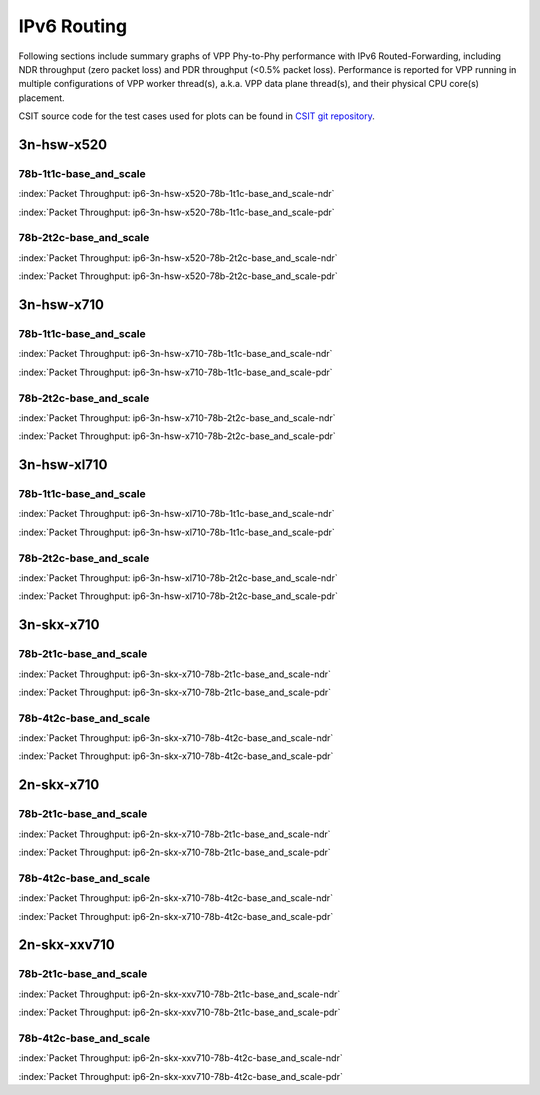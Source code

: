 
.. raw:: latex

    \clearpage

.. raw:: html

    <script type="text/javascript">

        function getDocHeight(doc) {
            doc = doc || document;
            var body = doc.body, html = doc.documentElement;
            var height = Math.max( body.scrollHeight, body.offsetHeight,
                html.clientHeight, html.scrollHeight, html.offsetHeight );
            return height;
        }

        function setIframeHeight(id) {
            var ifrm = document.getElementById(id);
            var doc = ifrm.contentDocument? ifrm.contentDocument:
                ifrm.contentWindow.document;
            ifrm.style.visibility = 'hidden';
            ifrm.style.height = "10px"; // reset to minimal height ...
            // IE opt. for bing/msn needs a bit added or scrollbar appears
            ifrm.style.height = getDocHeight( doc ) + 4 + "px";
            ifrm.style.visibility = 'visible';
        }

    </script>

IPv6 Routing
============

Following sections include summary graphs of VPP Phy-to-Phy performance
with IPv6 Routed-Forwarding, including NDR throughput (zero packet loss)
and PDR throughput (<0.5% packet loss). Performance is reported for VPP
running in multiple configurations of VPP worker thread(s), a.k.a. VPP
data plane thread(s), and their physical CPU core(s) placement.

CSIT source code for the test cases used for plots can be found in
`CSIT git repository <https://git.fd.io/csit/tree/tests/vpp/perf/ip6?h=rls1807>`_.

3n-hsw-x520
~~~~~~~~~~~

78b-1t1c-base_and_scale
-----------------------

.. raw:: html

    <center><b>

:index:`Packet Throughput: ip6-3n-hsw-x520-78b-1t1c-base_and_scale-ndr`

.. raw:: html

    </b>
    <iframe id="ifrm01" onload="setIframeHeight(this.id)" width="700" frameborder="0" scrolling="no" src="../../_static/vpp/ip6-3n-hsw-x520-78b-1t1c-base_and_scale-ndr.html"></iframe>
    <p><br><br></p>
    </center>

.. raw:: latex

    \begin{figure}[H]
        \centering
            \graphicspath{{../_build/_static/vpp/}}
            \includegraphics[clip, trim=0cm 0cm 5cm 0cm, width=0.70\textwidth]{ip6-3n-hsw-x520-78b-1t1c-base_and_scale-ndr}
            \label{fig:ip6-3n-hsw-x520-78b-1t1c-base_and_scale-ndr}
    \end{figure}

.. raw:: html

    <center><b>

.. raw:: latex

    \clearpage

:index:`Packet Throughput: ip6-3n-hsw-x520-78b-1t1c-base_and_scale-pdr`

.. raw:: html

    </b>
    <iframe id="ifrm01" onload="setIframeHeight(this.id)" width="700" frameborder="0" scrolling="no" src="../../_static/vpp/ip6-3n-hsw-x520-78b-1t1c-base_and_scale-pdr.html"></iframe>
    <p><br><br></p>
    </center>

.. raw:: latex

    \begin{figure}[H]
        \centering
            \graphicspath{{../_build/_static/vpp/}}
            \includegraphics[clip, trim=0cm 0cm 5cm 0cm, width=0.70\textwidth]{ip6-3n-hsw-x520-78b-1t1c-base_and_scale-pdr}
            \label{fig:ip6-3n-hsw-x520-78b-1t1c-base_and_scale-pdr}
    \end{figure}

.. raw:: latex

    \clearpage

78b-2t2c-base_and_scale
-----------------------

.. raw:: html

    <center><b>

:index:`Packet Throughput: ip6-3n-hsw-x520-78b-2t2c-base_and_scale-ndr`

.. raw:: html

    </b>
    <iframe id="ifrm01" onload="setIframeHeight(this.id)" width="700" frameborder="0" scrolling="no" src="../../_static/vpp/ip6-3n-hsw-x520-78b-2t2c-base_and_scale-ndr.html"></iframe>
    <p><br><br></p>
    </center>

.. raw:: latex

    \begin{figure}[H]
        \centering
            \graphicspath{{../_build/_static/vpp/}}
            \includegraphics[clip, trim=0cm 0cm 5cm 0cm, width=0.70\textwidth]{ip6-3n-hsw-x520-78b-2t2c-base_and_scale-ndr}
            \label{fig:ip6-3n-hsw-x520-78b-2t2c-base_and_scale-ndr}
    \end{figure}

.. raw:: html

    <center><b>

.. raw:: latex

    \clearpage

:index:`Packet Throughput: ip6-3n-hsw-x520-78b-2t2c-base_and_scale-pdr`

.. raw:: html

    </b>
    <iframe id="ifrm01" onload="setIframeHeight(this.id)" width="700" frameborder="0" scrolling="no" src="../../_static/vpp/ip6-3n-hsw-x520-78b-2t2c-base_and_scale-pdr.html"></iframe>
    <p><br><br></p>
    </center>

.. raw:: latex

    \begin{figure}[H]
        \centering
            \graphicspath{{../_build/_static/vpp/}}
            \includegraphics[clip, trim=0cm 0cm 5cm 0cm, width=0.70\textwidth]{ip6-3n-hsw-x520-78b-2t2c-base_and_scale-pdr}
            \label{fig:ip6-3n-hsw-x520-78b-2t2c-base_and_scale-pdr}
    \end{figure}

.. raw:: latex

    \clearpage

3n-hsw-x710
~~~~~~~~~~~

78b-1t1c-base_and_scale
-----------------------

.. raw:: html

    <center><b>

:index:`Packet Throughput: ip6-3n-hsw-x710-78b-1t1c-base_and_scale-ndr`

.. raw:: html

    </b>
    <iframe id="ifrm01" onload="setIframeHeight(this.id)" width="700" frameborder="0" scrolling="no" src="../../_static/vpp/ip6-3n-hsw-x710-78b-1t1c-base_and_scale-ndr.html"></iframe>
    <p><br><br></p>
    </center>

.. raw:: latex

    \begin{figure}[H]
        \centering
            \graphicspath{{../_build/_static/vpp/}}
            \includegraphics[clip, trim=0cm 0cm 5cm 0cm, width=0.70\textwidth]{ip6-3n-hsw-x710-78b-1t1c-base_and_scale-ndr}
            \label{fig:ip6-3n-hsw-x710-78b-1t1c-base_and_scale-ndr}
    \end{figure}

.. raw:: html

    <center><b>

.. raw:: latex

    \clearpage

:index:`Packet Throughput: ip6-3n-hsw-x710-78b-1t1c-base_and_scale-pdr`

.. raw:: html

    </b>
    <iframe id="ifrm01" onload="setIframeHeight(this.id)" width="700" frameborder="0" scrolling="no" src="../../_static/vpp/ip6-3n-hsw-x710-78b-1t1c-base_and_scale-pdr.html"></iframe>
    <p><br><br></p>
    </center>

.. raw:: latex

    \begin{figure}[H]
        \centering
            \graphicspath{{../_build/_static/vpp/}}
            \includegraphics[clip, trim=0cm 0cm 5cm 0cm, width=0.70\textwidth]{ip6-3n-hsw-x710-78b-1t1c-base_and_scale-pdr}
            \label{fig:ip6-3n-hsw-x710-78b-1t1c-base_and_scale-pdr}
    \end{figure}

.. raw:: latex

    \clearpage

78b-2t2c-base_and_scale
-----------------------

.. raw:: html

    <center><b>

:index:`Packet Throughput: ip6-3n-hsw-x710-78b-2t2c-base_and_scale-ndr`

.. raw:: html

    </b>
    <iframe id="ifrm01" onload="setIframeHeight(this.id)" width="700" frameborder="0" scrolling="no" src="../../_static/vpp/ip6-3n-hsw-x710-78b-2t2c-base_and_scale-ndr.html"></iframe>
    <p><br><br></p>
    </center>

.. raw:: latex

    \begin{figure}[H]
        \centering
            \graphicspath{{../_build/_static/vpp/}}
            \includegraphics[clip, trim=0cm 0cm 5cm 0cm, width=0.70\textwidth]{ip6-3n-hsw-x710-78b-2t2c-base_and_scale-ndr}
            \label{fig:ip6-3n-hsw-x710-78b-2t2c-base_and_scale-ndr}
    \end{figure}

.. raw:: html

    <center><b>

.. raw:: latex

    \clearpage

:index:`Packet Throughput: ip6-3n-hsw-x710-78b-2t2c-base_and_scale-pdr`

.. raw:: html

    </b>
    <iframe id="ifrm01" onload="setIframeHeight(this.id)" width="700" frameborder="0" scrolling="no" src="../../_static/vpp/ip6-3n-hsw-x710-78b-2t2c-base_and_scale-pdr.html"></iframe>
    <p><br><br></p>
    </center>

.. raw:: latex

    \begin{figure}[H]
        \centering
            \graphicspath{{../_build/_static/vpp/}}
            \includegraphics[clip, trim=0cm 0cm 5cm 0cm, width=0.70\textwidth]{ip6-3n-hsw-x710-78b-2t2c-base_and_scale-pdr}
            \label{fig:ip6-3n-hsw-x710-78b-2t2c-base_and_scale-pdr}
    \end{figure}

.. raw:: latex

    \clearpage

3n-hsw-xl710
~~~~~~~~~~~~

78b-1t1c-base_and_scale
-----------------------

.. raw:: html

    <center><b>

:index:`Packet Throughput: ip6-3n-hsw-xl710-78b-1t1c-base_and_scale-ndr`

.. raw:: html

    </b>
    <iframe id="ifrm01" onload="setIframeHeight(this.id)" width="700" frameborder="0" scrolling="no" src="../../_static/vpp/ip6-3n-hsw-xl710-78b-1t1c-base_and_scale-ndr.html"></iframe>
    <p><br><br></p>
    </center>

.. raw:: latex

    \begin{figure}[H]
        \centering
            \graphicspath{{../_build/_static/vpp/}}
            \includegraphics[clip, trim=0cm 0cm 5cm 0cm, width=0.70\textwidth]{ip6-3n-hsw-xl710-78b-1t1c-base_and_scale-ndr}
            \label{fig:ip6-3n-hsw-xl710-78b-1t1c-base_and_scale-ndr}
    \end{figure}

.. raw:: html

    <center><b>

.. raw:: latex

    \clearpage

:index:`Packet Throughput: ip6-3n-hsw-xl710-78b-1t1c-base_and_scale-pdr`

.. raw:: html

    </b>
    <iframe id="ifrm01" onload="setIframeHeight(this.id)" width="700" frameborder="0" scrolling="no" src="../../_static/vpp/ip6-3n-hsw-xl710-78b-1t1c-base_and_scale-pdr.html"></iframe>
    <p><br><br></p>
    </center>

.. raw:: latex

    \begin{figure}[H]
        \centering
            \graphicspath{{../_build/_static/vpp/}}
            \includegraphics[clip, trim=0cm 0cm 5cm 0cm, width=0.70\textwidth]{ip6-3n-hsw-xl710-78b-1t1c-base_and_scale-pdr}
            \label{fig:ip6-3n-hsw-xl710-78b-1t1c-base_and_scale-pdr}
    \end{figure}

.. raw:: latex

    \clearpage

78b-2t2c-base_and_scale
-----------------------

.. raw:: html

    <center><b>

:index:`Packet Throughput: ip6-3n-hsw-xl710-78b-2t2c-base_and_scale-ndr`

.. raw:: html

    </b>
    <iframe id="ifrm01" onload="setIframeHeight(this.id)" width="700" frameborder="0" scrolling="no" src="../../_static/vpp/ip6-3n-hsw-xl710-78b-2t2c-base_and_scale-ndr.html"></iframe>
    <p><br><br></p>
    </center>

.. raw:: latex

    \begin{figure}[H]
        \centering
            \graphicspath{{../_build/_static/vpp/}}
            \includegraphics[clip, trim=0cm 0cm 5cm 0cm, width=0.70\textwidth]{ip6-3n-hsw-xl710-78b-2t2c-base_and_scale-ndr}
            \label{fig:ip6-3n-hsw-xl710-78b-2t2c-base_and_scale-ndr}
    \end{figure}

.. raw:: html

    <center><b>

.. raw:: latex

    \clearpage

:index:`Packet Throughput: ip6-3n-hsw-xl710-78b-2t2c-base_and_scale-pdr`

.. raw:: html

    </b>
    <iframe id="ifrm01" onload="setIframeHeight(this.id)" width="700" frameborder="0" scrolling="no" src="../../_static/vpp/ip6-3n-hsw-xl710-78b-2t2c-base_and_scale-pdr.html"></iframe>
    <p><br><br></p>
    </center>

.. raw:: latex

    \begin{figure}[H]
        \centering
            \graphicspath{{../_build/_static/vpp/}}
            \includegraphics[clip, trim=0cm 0cm 5cm 0cm, width=0.70\textwidth]{ip6-3n-hsw-xl710-78b-2t2c-base_and_scale-pdr}
            \label{fig:ip6-3n-hsw-xl710-78b-2t2c-base_and_scale-pdr}
    \end{figure}

.. raw:: latex

    \clearpage

3n-skx-x710
~~~~~~~~~~~

78b-2t1c-base_and_scale
-----------------------

.. raw:: html

    <center><b>

:index:`Packet Throughput: ip6-3n-skx-x710-78b-2t1c-base_and_scale-ndr`

.. raw:: html

    </b>
    <iframe id="ifrm01" onload="setIframeHeight(this.id)" width="700" frameborder="0" scrolling="no" src="../../_static/vpp/ip6-3n-skx-x710-78b-2t1c-base_and_scale-ndr.html"></iframe>
    <p><br><br></p>
    </center>

.. raw:: latex

    \begin{figure}[H]
        \centering
            \graphicspath{{../_build/_static/vpp/}}
            \includegraphics[clip, trim=0cm 0cm 5cm 0cm, width=0.70\textwidth]{ip6-3n-skx-x710-78b-2t1c-base_and_scale-ndr}
            \label{fig:ip6-3n-skx-x710-78b-2t1c-base_and_scale-ndr}
    \end{figure}

.. raw:: html

    <center><b>

.. raw:: latex

    \clearpage

:index:`Packet Throughput: ip6-3n-skx-x710-78b-2t1c-base_and_scale-pdr`

.. raw:: html

    </b>
    <iframe id="ifrm01" onload="setIframeHeight(this.id)" width="700" frameborder="0" scrolling="no" src="../../_static/vpp/ip6-3n-skx-x710-78b-2t1c-base_and_scale-pdr.html"></iframe>
    <p><br><br></p>
    </center>

.. raw:: latex

    \begin{figure}[H]
        \centering
            \graphicspath{{../_build/_static/vpp/}}
            \includegraphics[clip, trim=0cm 0cm 5cm 0cm, width=0.70\textwidth]{ip6-3n-skx-x710-78b-2t1c-base_and_scale-pdr}
            \label{fig:ip6-3n-skx-x710-78b-2t1c-base_and_scale-pdr}
    \end{figure}

.. raw:: latex

    \clearpage

78b-4t2c-base_and_scale
-----------------------

.. raw:: html

    <center><b>

:index:`Packet Throughput: ip6-3n-skx-x710-78b-4t2c-base_and_scale-ndr`

.. raw:: html

    </b>
    <iframe id="ifrm01" onload="setIframeHeight(this.id)" width="700" frameborder="0" scrolling="no" src="../../_static/vpp/ip6-3n-skx-x710-78b-4t2c-base_and_scale-ndr.html"></iframe>
    <p><br><br></p>
    </center>

.. raw:: latex

    \begin{figure}[H]
        \centering
            \graphicspath{{../_build/_static/vpp/}}
            \includegraphics[clip, trim=0cm 0cm 5cm 0cm, width=0.70\textwidth]{ip6-3n-skx-x710-78b-4t2c-base_and_scale-ndr}
            \label{fig:ip6-3n-skx-x710-78b-4t2c-base_and_scale-ndr}
    \end{figure}

.. raw:: html

    <center><b>

.. raw:: latex

    \clearpage

:index:`Packet Throughput: ip6-3n-skx-x710-78b-4t2c-base_and_scale-pdr`

.. raw:: html

    </b>
    <iframe id="ifrm01" onload="setIframeHeight(this.id)" width="700" frameborder="0" scrolling="no" src="../../_static/vpp/ip6-3n-skx-x710-78b-4t2c-base_and_scale-pdr.html"></iframe>
    <p><br><br></p>
    </center>

.. raw:: latex

    \begin{figure}[H]
        \centering
            \graphicspath{{../_build/_static/vpp/}}
            \includegraphics[clip, trim=0cm 0cm 5cm 0cm, width=0.70\textwidth]{ip6-3n-skx-x710-78b-4t2c-base_and_scale-pdr}
            \label{fig:ip6-3n-skx-x710-78b-4t2c-base_and_scale-pdr}
    \end{figure}

.. raw:: latex

    \clearpage

2n-skx-x710
~~~~~~~~~~~

78b-2t1c-base_and_scale
-----------------------

.. raw:: html

    <center><b>

:index:`Packet Throughput: ip6-2n-skx-x710-78b-2t1c-base_and_scale-ndr`

.. raw:: html

    </b>
    <iframe id="ifrm01" onload="setIframeHeight(this.id)" width="700" frameborder="0" scrolling="no" src="../../_static/vpp/ip6-2n-skx-x710-78b-2t1c-base_and_scale-ndr.html"></iframe>
    <p><br><br></p>
    </center>

.. raw:: latex

    \begin{figure}[H]
        \centering
            \graphicspath{{../_build/_static/vpp/}}
            \includegraphics[clip, trim=0cm 0cm 5cm 0cm, width=0.70\textwidth]{ip6-2n-skx-x710-78b-2t1c-base_and_scale-ndr}
            \label{fig:ip6-2n-skx-x710-78b-2t1c-base_and_scale-ndr}
    \end{figure}

.. raw:: html

    <center><b>

.. raw:: latex

    \clearpage

:index:`Packet Throughput: ip6-2n-skx-x710-78b-2t1c-base_and_scale-pdr`

.. raw:: html

    </b>
    <iframe id="ifrm01" onload="setIframeHeight(this.id)" width="700" frameborder="0" scrolling="no" src="../../_static/vpp/ip6-2n-skx-x710-78b-2t1c-base_and_scale-pdr.html"></iframe>
    <p><br><br></p>
    </center>

.. raw:: latex

    \begin{figure}[H]
        \centering
            \graphicspath{{../_build/_static/vpp/}}
            \includegraphics[clip, trim=0cm 0cm 5cm 0cm, width=0.70\textwidth]{ip6-2n-skx-x710-78b-2t1c-base_and_scale-pdr}
            \label{fig:ip6-2n-skx-x710-78b-2t1c-base_and_scale-pdr}
    \end{figure}

.. raw:: latex

    \clearpage

78b-4t2c-base_and_scale
-----------------------

.. raw:: html

    <center><b>

:index:`Packet Throughput: ip6-2n-skx-x710-78b-4t2c-base_and_scale-ndr`

.. raw:: html

    </b>
    <iframe id="ifrm01" onload="setIframeHeight(this.id)" width="700" frameborder="0" scrolling="no" src="../../_static/vpp/ip6-2n-skx-x710-78b-4t2c-base_and_scale-ndr.html"></iframe>
    <p><br><br></p>
    </center>

.. raw:: latex

    \begin{figure}[H]
        \centering
            \graphicspath{{../_build/_static/vpp/}}
            \includegraphics[clip, trim=0cm 0cm 5cm 0cm, width=0.70\textwidth]{ip6-2n-skx-x710-78b-4t2c-base_and_scale-ndr}
            \label{fig:ip6-2n-skx-x710-78b-4t2c-base_and_scale-ndr}
    \end{figure}

.. raw:: html

    <center><b>

.. raw:: latex

    \clearpage

:index:`Packet Throughput: ip6-2n-skx-x710-78b-4t2c-base_and_scale-pdr`

.. raw:: html

    </b>
    <iframe id="ifrm01" onload="setIframeHeight(this.id)" width="700" frameborder="0" scrolling="no" src="../../_static/vpp/ip6-2n-skx-x710-78b-4t2c-base_and_scale-pdr.html"></iframe>
    <p><br><br></p>
    </center>

.. raw:: latex

    \begin{figure}[H]
        \centering
            \graphicspath{{../_build/_static/vpp/}}
            \includegraphics[clip, trim=0cm 0cm 5cm 0cm, width=0.70\textwidth]{ip6-2n-skx-x710-78b-4t2c-base_and_scale-pdr}
            \label{fig:ip6-2n-skx-x710-78b-4t2c-base_and_scale-pdr}
    \end{figure}

.. raw:: latex

    \clearpage

2n-skx-xxv710
~~~~~~~~~~~~~

78b-2t1c-base_and_scale
-----------------------

.. raw:: html

    <center><b>

:index:`Packet Throughput: ip6-2n-skx-xxv710-78b-2t1c-base_and_scale-ndr`

.. raw:: html

    </b>
    <iframe id="ifrm01" onload="setIframeHeight(this.id)" width="700" frameborder="0" scrolling="no" src="../../_static/vpp/ip6-2n-skx-xxv710-78b-2t1c-base_and_scale-ndr.html"></iframe>
    <p><br><br></p>
    </center>

.. raw:: latex

    \begin{figure}[H]
        \centering
            \graphicspath{{../_build/_static/vpp/}}
            \includegraphics[clip, trim=0cm 0cm 5cm 0cm, width=0.70\textwidth]{ip6-2n-skx-xxv710-78b-2t1c-base_and_scale-ndr}
            \label{fig:ip6-2n-skx-xxv710-78b-2t1c-base_and_scale-ndr}
    \end{figure}

.. raw:: html

    <center><b>

.. raw:: latex

    \clearpage

:index:`Packet Throughput: ip6-2n-skx-xxv710-78b-2t1c-base_and_scale-pdr`

.. raw:: html

    </b>
    <iframe id="ifrm01" onload="setIframeHeight(this.id)" width="700" frameborder="0" scrolling="no" src="../../_static/vpp/ip6-2n-skx-xxv710-78b-2t1c-base_and_scale-pdr.html"></iframe>
    <p><br><br></p>
    </center>

.. raw:: latex

    \begin{figure}[H]
        \centering
            \graphicspath{{../_build/_static/vpp/}}
            \includegraphics[clip, trim=0cm 0cm 5cm 0cm, width=0.70\textwidth]{ip6-2n-skx-xxv710-78b-2t1c-base_and_scale-pdr}
            \label{fig:ip6-2n-skx-xxv710-78b-2t1c-base_and_scale-pdr}
    \end{figure}

.. raw:: latex

    \clearpage

78b-4t2c-base_and_scale
-----------------------

.. raw:: html

    <center><b>

:index:`Packet Throughput: ip6-2n-skx-xxv710-78b-4t2c-base_and_scale-ndr`

.. raw:: html

    </b>
    <iframe id="ifrm01" onload="setIframeHeight(this.id)" width="700" frameborder="0" scrolling="no" src="../../_static/vpp/ip6-2n-skx-xxv710-78b-4t2c-base_and_scale-ndr.html"></iframe>
    <p><br><br></p>
    </center>

.. raw:: latex

    \begin{figure}[H]
        \centering
            \graphicspath{{../_build/_static/vpp/}}
            \includegraphics[clip, trim=0cm 0cm 5cm 0cm, width=0.70\textwidth]{ip6-2n-skx-xxv710-78b-4t2c-base_and_scale-ndr}
            \label{fig:ip6-2n-skx-xxv710-78b-4t2c-base_and_scale-ndr}
    \end{figure}

.. raw:: html

    <center><b>

.. raw:: latex

    \clearpage

:index:`Packet Throughput: ip6-2n-skx-xxv710-78b-4t2c-base_and_scale-pdr`

.. raw:: html

    </b>
    <iframe id="ifrm01" onload="setIframeHeight(this.id)" width="700" frameborder="0" scrolling="no" src="../../_static/vpp/ip6-2n-skx-xxv710-78b-4t2c-base_and_scale-pdr.html"></iframe>
    <p><br><br></p>
    </center>

.. raw:: latex

    \begin{figure}[H]
        \centering
            \graphicspath{{../_build/_static/vpp/}}
            \includegraphics[clip, trim=0cm 0cm 5cm 0cm, width=0.70\textwidth]{ip6-2n-skx-xxv710-78b-4t2c-base_and_scale-pdr}
            \label{fig:ip6-2n-skx-xxv710-78b-4t2c-base_and_scale-pdr}
    \end{figure}
